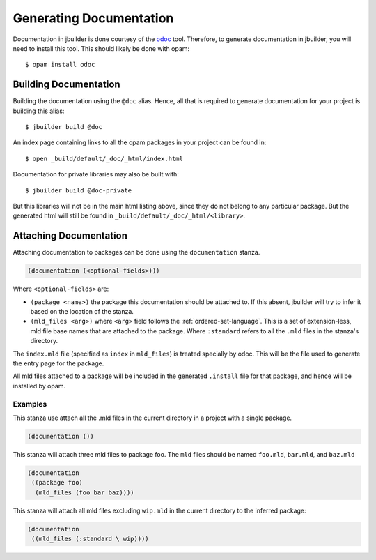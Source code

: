************************
Generating Documentation
************************

Documentation in jbuilder is done courtesy of the odoc_ tool. Therefore, to
generate documentation in jbuilder, you will need to install this tool. This
should likely be done with opam:

::

  $ opam install odoc

Building Documentation
======================

Building the documentation using the ``@doc`` alias. Hence, all that is required
to generate documentation for your project is building this alias:

::

  $ jbuilder build @doc

An index page containing links to all the opam packages in your project can be
found in:

::

  $ open _build/default/_doc/_html/index.html

Documentation for private libraries may also be built with:

::

  $ jbuilder build @doc-private

But this libraries will not be in the main html listing above, since they do not
belong to any particular package. But the generated html will still be found in
``_build/default/_doc/_html/<library>``.

Attaching Documentation
=======================

Attaching documentation to packages can be done using the ``documentation`` stanza.

.. code-block:: lisp

  (documentation (<optional-fields>)))


Where ``<optional-fields>`` are:

- ``(package <name>)`` the package this documentation should be attached to. If
  this absent, jbuilder will try to infer it based on the location of the
  stanza.

- ``(mld_files <arg>)`` where ``<arg>`` field follows the
  :ref:`ordered-set-language`. This is a set of extension-less, mld file base
  names that are attached to the package. Where ``:standard`` refers to all the
  ``.mld`` files in the stanza's directory.

The ``index.mld`` file (specified as ``index`` in ``mld_files``) is treated
specially by odoc. This will be the file used to generate the entry page for the
package.

All mld files attached to a package will be included in the generated
``.install`` file for that package, and hence will be installed by opam.

Examples
--------

This stanza use attach all the .mld files in the current directory in a project
with a single package.

.. code-block:: lisp

   (documentation ())

This stanza will attach three mld files to package foo. The ``mld`` files should
be named ``foo.mld``, ``bar.mld``, and ``baz.mld``

.. code-block:: lisp

   (documentation
    ((package foo)
     (mld_files (foo bar baz))))

This stanza will attach all mld files excluding ``wip.mld`` in the current
directory to the inferred package:

.. code-block:: lisp

   (documentation
    ((mld_files (:standard \ wip))))

.. _odoc: https://github.com/ocaml-doc/odoc
